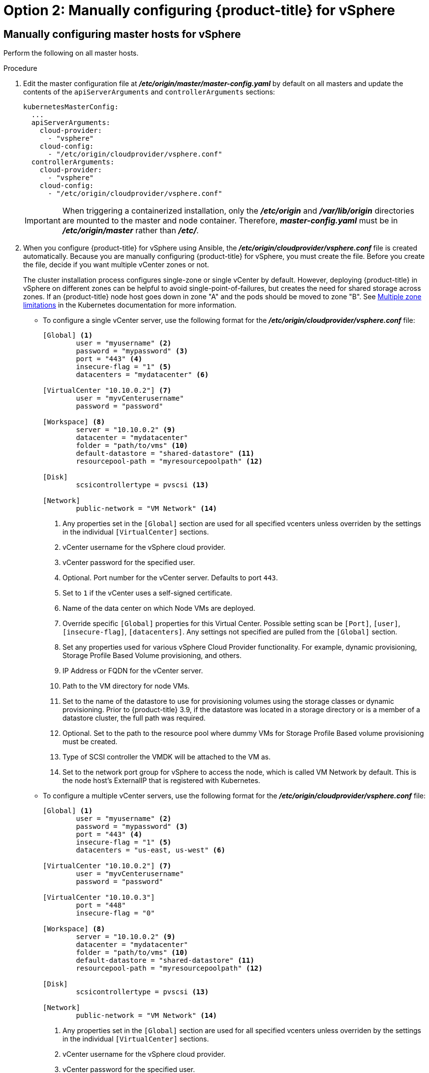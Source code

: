 // Module included in the following assemblies:
//
// * install_config/configuring_for_vsphere.adoc

[id='vsphere-configuring-masters-manual_{context}']
= Option 2: Manually configuring {product-title} for vSphere

== Manually configuring master hosts for vSphere

Perform the following on all master hosts.

.Procedure

. Edit the master configuration file at *_/etc/origin/master/master-config.yaml_*
by default on all masters and update the contents of the `apiServerArguments`
and `controllerArguments` sections:
+
[source,yaml]
----
kubernetesMasterConfig:
  ...
  apiServerArguments:
    cloud-provider:
      - "vsphere"
    cloud-config:
      - "/etc/origin/cloudprovider/vsphere.conf"
  controllerArguments:
    cloud-provider:
      - "vsphere"
    cloud-config:
      - "/etc/origin/cloudprovider/vsphere.conf"
----
+
[IMPORTANT]
====
When triggering a containerized installation, only the *_/etc/origin_* and
*_/var/lib/origin_* directories are mounted to the master and node container.
Therefore, *_master-config.yaml_* must be in *_/etc/origin/master_* rather than
*_/etc/_*.
====

. When you configure {product-title} for vSphere using Ansible, the
*_/etc/origin/cloudprovider/vsphere.conf_* file is created automatically.
Because you are manually configuring {product-title} for vSphere, you must
create the file. Before you create the file, decide if you want multiple vCenter
zones or not.
+
The cluster installation process configures single-zone or single vCenter by default.
However, deploying {product-title} in vSphere on different zones can be helpful to avoid
single-point-of-failures, but creates the need for shared storage across zones.
If an {product-title} node host goes down in zone "A" and the pods
should be moved to zone "B".
See https://kubernetes.io/docs/admin/multiple-zones/#limitations[Multiple zone
limitations] in the Kubernetes documentation for more information.

** To configure a single vCenter server, use the following format for the
*_/etc/origin/cloudprovider/vsphere.conf_* file:
+
[subs=+quotes]
----
[Global] <1>
        user = "myusername" <2>
        password = "mypassword" <3>
        port = "443" <4>
        insecure-flag = "1" <5>
        datacenters = "mydatacenter" <6>

[VirtualCenter "10.10.0.2"] <7>
        user = "myvCenterusername"
        password = "password"

[Workspace] <8>
        server = "10.10.0.2" <9>
        datacenter = "mydatacenter"
        folder = "path/to/vms" <10>
        default-datastore = "shared-datastore" <11>
        resourcepool-path = "myresourcepoolpath" <12>

[Disk]
        scsicontrollertype = pvscsi <13>

[Network]
        public-network = "VM Network" <14>
----
<1> Any properties set in the `[Global]` section are used for all specified vcenters unless overriden by the settings in the individual `[VirtualCenter]` sections.
<2> vCenter username for the vSphere cloud provider.
<3> vCenter password for the specified user.
<4> Optional. Port number for the vCenter server. Defaults to port `443`.
<5> Set to `1` if the vCenter uses a self-signed certificate.
<6> Name of the data center on which Node VMs are deployed.
<7> Override specific `[Global]` properties for this Virtual Center. Possible setting scan be `[Port]`, `[user]`, `[insecure-flag]`, `[datacenters]`. Any settings not specified are pulled from the `[Global]` section.
<8> Set any properties used for various vSphere Cloud Provider functionality. For example, dynamic provisioning, Storage Profile Based Volume provisioning, and others.
<9> IP Address or FQDN for the vCenter server.
<10> Path to the VM directory for node VMs.
<11> Set to the name of the datastore to use for provisioning volumes using the storage classes or dynamic provisioning. Prior to {product-title} 3.9, if the datastore was located in a storage directory or is a member of a datastore cluster, the full path was required.
<12> Optional. Set to the path to the resource pool where dummy VMs for Storage Profile Based volume provisioning must be created.
<13> Type of SCSI controller the VMDK will be attached to the VM as.
<14> Set to the network port group for vSphere to access the node, which is called VM Network by default. This is the node host's ExternalIP that is registered with Kubernetes.

** To configure a multiple vCenter servers, use the following format for the
*_/etc/origin/cloudprovider/vsphere.conf_* file:
+
[subs=+quotes]
----
[Global] <1>
        user = "myusername" <2>
        password = "mypassword" <3>
        port = "443" <4>
        insecure-flag = "1" <5>
        datacenters = "us-east, us-west" <6>

[VirtualCenter "10.10.0.2"] <7>
        user = "myvCenterusername"
        password = "password"

[VirtualCenter "10.10.0.3"]
        port = "448"
        insecure-flag = "0"

[Workspace] <8>
        server = "10.10.0.2" <9>
        datacenter = "mydatacenter"
        folder = "path/to/vms" <10>
        default-datastore = "shared-datastore" <11>
        resourcepool-path = "myresourcepoolpath" <12>

[Disk]
        scsicontrollertype = pvscsi <13>

[Network]
        public-network = "VM Network" <14>
----
<1> Any properties set in the `[Global]` section are used for all specified vcenters unless overriden by the settings in the individual `[VirtualCenter]` sections.
<2> vCenter username for the vSphere cloud provider.
<3> vCenter password for the specified user.
<4> Optional. Port number for the vCenter server. Defaults to port `443`.
<5> Set to `1` if the vCenter uses a self-signed certificate.
<6> Name of the data centers on which Node VMs are deployed.
<7> Override specific `[Global]` properties for this Virtual Center. Possible setting scan be `[Port]`, `[user]`, `[insecure-flag]`, `[datacenters]`. Any settings not specified are pulled from the `[Global]` section.
<8> Set any properties used for various vSphere Cloud Provider functionality. For example, dynamic provisioning, Storage Profile Based Volume provisioning, and others.
<9> IP Address or FQDN for the vCenter server where the Cloud Provider communicates.
<10> Path to the VM directory for node VMs.
<11> Set to the name of the datastore to use for provisioning volumes using the storage classes or dynamic provisioning. Prior to {product-title} 3.9, if the datastore was located in a storage directory or is a member of a datastore cluster, the full path was required.
<12> Optional. Set to the path to the resource pool where dummy VMs for Storage Profile Based volume provisioning must be created.
<13> Type of SCSI controller the VMDK will be attached to the VM as.
<14> Set to the network port group for vSphere to access the node, which is called VM Network by default. This is the node host's ExternalIP that is registered with Kubernetes.
+
[IMPORTANT]
====
This ensures that the VMDK always presents a consistent UUID to the VM, allowing the disk
to be mounted properly.
====
+
For every virtual machine node that will be participating in the cluster:
VM properties -> VM Options -> Advanced -> Configuration Parameters -> disk.enableUUID=TRUE
+
Alternatively, the link:https://github.com/vmware/govmomi/tree/master/govc[GOVC tool] can be used:
+
.. Set up the GOVC environment:
+
[source,bash]
----
export GOVC_URL='vCenter IP OR FQDN'
export GOVC_USERNAME='vCenter User'
export GOVC_PASSWORD='vCenter Password'
export GOVC_INSECURE=1
----
+
. Find the Node VM paths:
+
[source,bash]
----
govc ls /datacenter/vm/<vm-folder-name>
----
.. Set disk.EnableUUID to true for all VMs:
+
[source,bash]
----
govc vm.change -e="disk.enableUUID=1" -vm='VM Path'
----
+
[NOTE]
====
If {product-title} node VMs are created from a template VM, then
`disk.EnableUUID=1` can be set on the template VM. VMs cloned from this
template inherit this property.
====
+
. Restart the {product-title} host services:
+
[source,bash]
----
# master-restart api
# master-restart controllers
# systemctl restart atomic-openshift-node
----

== Manually configuring node hosts for vSphere

Perform the following on all node hosts.

.Procedure

To configure the {product-title} nodes for vSphere:

. Edit the appropriate xref:../admin_guide/manage_nodes.adoc#modifying-nodes[node
configuration map] and update the contents of the `*kubeletArguments*`
section:
+
[source,yaml]
----
kubeletArguments:
  cloud-provider:
    - "vsphere"
  cloud-config:
    - "/etc/origin/cloudprovider/vsphere.conf"
----
+
[IMPORTANT]
====
The `nodeName` must match the VM name in vSphere in order
for the cloud provider integration to work properly. The name must also be
RFC1123 compliant.
====

. Restart the {product-title} services on all nodes.
+
[source,bash]
----
# systemctl restart atomic-openshift-node
----

[[vsphere-applying-configuration-changes]]
== Applying Configuration Changes

